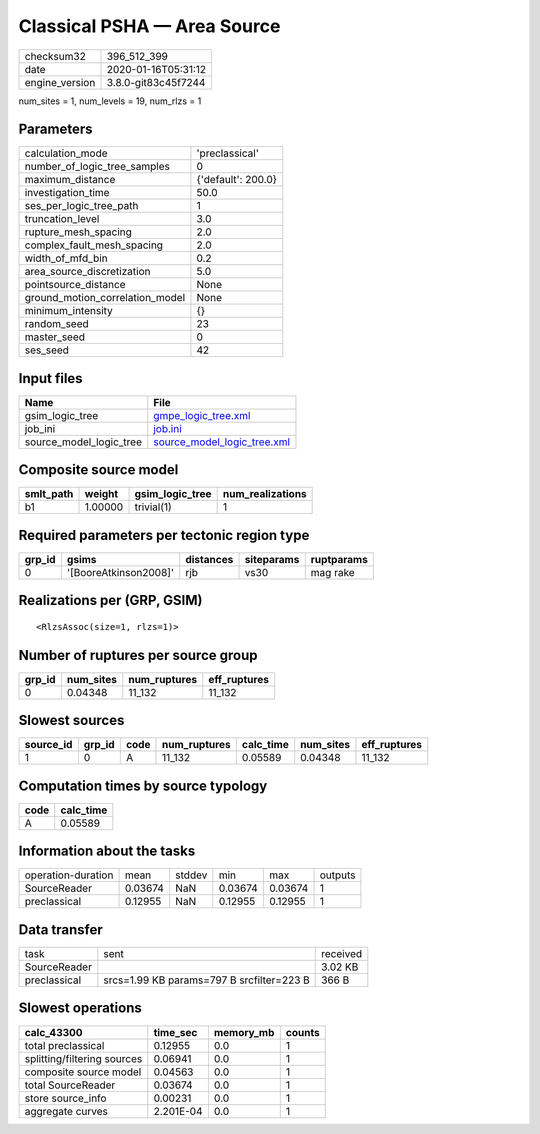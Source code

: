 Classical PSHA — Area Source
============================

============== ===================
checksum32     396_512_399        
date           2020-01-16T05:31:12
engine_version 3.8.0-git83c45f7244
============== ===================

num_sites = 1, num_levels = 19, num_rlzs = 1

Parameters
----------
=============================== ==================
calculation_mode                'preclassical'    
number_of_logic_tree_samples    0                 
maximum_distance                {'default': 200.0}
investigation_time              50.0              
ses_per_logic_tree_path         1                 
truncation_level                3.0               
rupture_mesh_spacing            2.0               
complex_fault_mesh_spacing      2.0               
width_of_mfd_bin                0.2               
area_source_discretization      5.0               
pointsource_distance            None              
ground_motion_correlation_model None              
minimum_intensity               {}                
random_seed                     23                
master_seed                     0                 
ses_seed                        42                
=============================== ==================

Input files
-----------
======================= ============================================================
Name                    File                                                        
======================= ============================================================
gsim_logic_tree         `gmpe_logic_tree.xml <gmpe_logic_tree.xml>`_                
job_ini                 `job.ini <job.ini>`_                                        
source_model_logic_tree `source_model_logic_tree.xml <source_model_logic_tree.xml>`_
======================= ============================================================

Composite source model
----------------------
========= ======= =============== ================
smlt_path weight  gsim_logic_tree num_realizations
========= ======= =============== ================
b1        1.00000 trivial(1)      1               
========= ======= =============== ================

Required parameters per tectonic region type
--------------------------------------------
====== ===================== ========= ========== ==========
grp_id gsims                 distances siteparams ruptparams
====== ===================== ========= ========== ==========
0      '[BooreAtkinson2008]' rjb       vs30       mag rake  
====== ===================== ========= ========== ==========

Realizations per (GRP, GSIM)
----------------------------

::

  <RlzsAssoc(size=1, rlzs=1)>

Number of ruptures per source group
-----------------------------------
====== ========= ============ ============
grp_id num_sites num_ruptures eff_ruptures
====== ========= ============ ============
0      0.04348   11_132       11_132      
====== ========= ============ ============

Slowest sources
---------------
========= ====== ==== ============ ========= ========= ============
source_id grp_id code num_ruptures calc_time num_sites eff_ruptures
========= ====== ==== ============ ========= ========= ============
1         0      A    11_132       0.05589   0.04348   11_132      
========= ====== ==== ============ ========= ========= ============

Computation times by source typology
------------------------------------
==== =========
code calc_time
==== =========
A    0.05589  
==== =========

Information about the tasks
---------------------------
================== ======= ====== ======= ======= =======
operation-duration mean    stddev min     max     outputs
SourceReader       0.03674 NaN    0.03674 0.03674 1      
preclassical       0.12955 NaN    0.12955 0.12955 1      
================== ======= ====== ======= ======= =======

Data transfer
-------------
============ ========================================= ========
task         sent                                      received
SourceReader                                           3.02 KB 
preclassical srcs=1.99 KB params=797 B srcfilter=223 B 366 B   
============ ========================================= ========

Slowest operations
------------------
=========================== ========= ========= ======
calc_43300                  time_sec  memory_mb counts
=========================== ========= ========= ======
total preclassical          0.12955   0.0       1     
splitting/filtering sources 0.06941   0.0       1     
composite source model      0.04563   0.0       1     
total SourceReader          0.03674   0.0       1     
store source_info           0.00231   0.0       1     
aggregate curves            2.201E-04 0.0       1     
=========================== ========= ========= ======